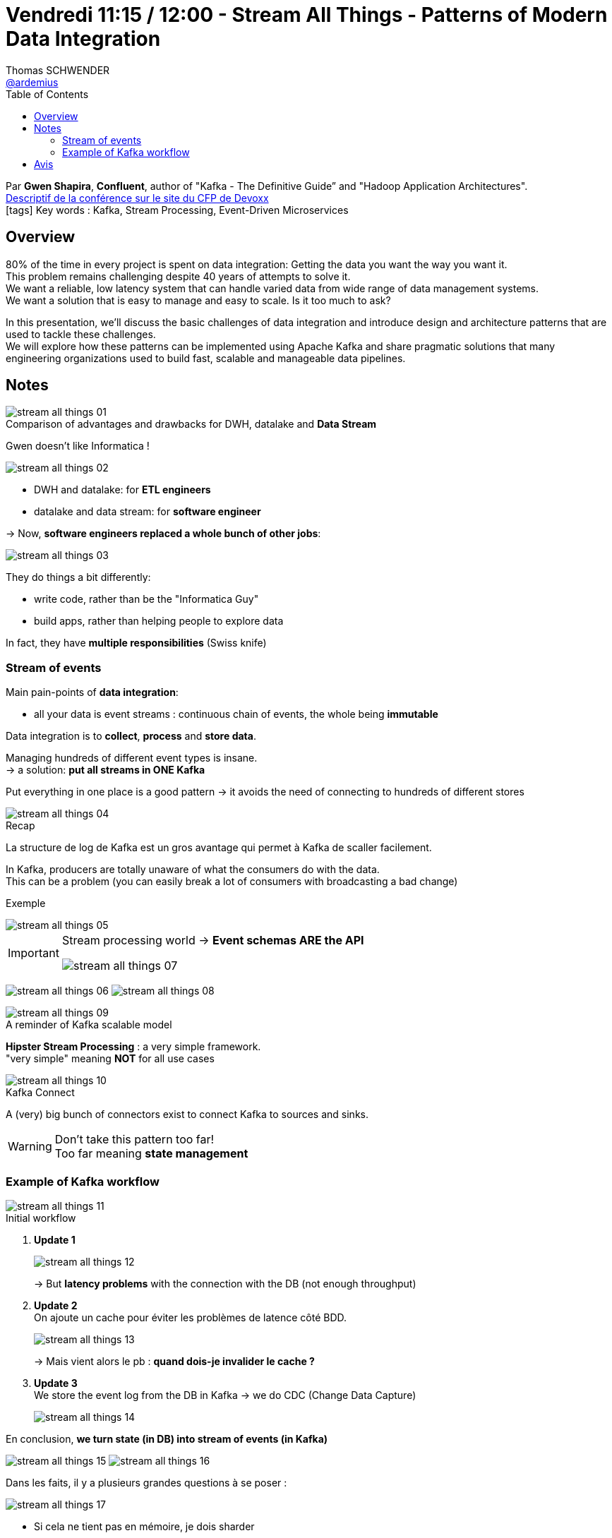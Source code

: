 = Vendredi 11:15 / 12:00 - Stream All Things - Patterns of Modern Data Integration
Thomas SCHWENDER <https://github.com/ardemius[@ardemius]>
// Handling GitHub admonition blocks icons
ifndef::env-github[:icons: font]
ifdef::env-github[]
:status:
:outfilesuffix: .adoc
:caution-caption: :fire:
:important-caption: :exclamation:
:note-caption: :paperclip:
:tip-caption: :bulb:
:warning-caption: :warning:
endif::[]
:imagesdir: ../images
:source-highlighter: highlightjs
// Next 2 ones are to handle line breaks in some particular elements (list, footnotes, etc.)
:lb: pass:[<br> +]
:sb: pass:[<br>]
// check https://github.com/Ardemius/personal-wiki/wiki/AsciiDoctor-tips for tips on table of content in GitHub
:toc: macro
//:toclevels: 3
// To turn off figure caption labels and numbers
:figure-caption!:

toc::[]

Par *Gwen Shapira*, *Confluent*, author of "Kafka - The Definitive Guide” and "Hadoop Application Architectures". +
https://cfp.devoxx.fr/2018/talk/NCH-3345/Stream_All_Things_-%5FPatterns_of_Modern_Data_Integration[Descriptif de la conférence sur le site du CFP de Devoxx] +
icon:tags[] Key words : Kafka, Stream Processing, Event-Driven Microservices

// ifdef::env-github[]
// https://www.youtube.com/watch?v=XXXXXX[vidéo de la présentation sur YouTube]
// endif::[]
// ifdef::env-browser[]
// video::XXXXXX[youtube, width=640, height=480]
// endif::[]

== Overview

====
80% of the time in every project is spent on data integration: Getting the data you want the way you want it. +
This problem remains challenging despite 40 years of attempts to solve it. +
We want a reliable, low latency system that can handle varied data from wide range of data management systems. +
We want a solution that is easy to manage and easy to scale. Is it too much to ask?

In this presentation, we’ll discuss the basic challenges of data integration and introduce design and architecture patterns that are used to tackle these challenges. +
We will explore how these patterns can be implemented using Apache Kafka and share pragmatic solutions that many engineering organizations used to build fast, scalable and manageable data pipelines.
====

== Notes

.Comparison of advantages and drawbacks for DWH, datalake and *Data Stream*
image::stream-all-things_01.jpg[]

Gwen doesn't like Informatica !

image::stream-all-things_02.jpg[]

* DWH and datalake: for *ETL engineers*
* datalake and data stream: for *software engineer*

-> Now, *software engineers replaced a whole bunch of other jobs*:

image::stream-all-things_03.jpg[]

They do things a bit differently:

* write code, rather than be the "Informatica Guy"
* build apps, rather than helping people to explore data

In fact, they have *multiple responsibilities* (Swiss knife)

=== Stream of events

Main pain-points of *data integration*:

* all your data is event streams : continuous chain of events, the whole being *immutable*

Data integration is to *collect*, *process* and *store data*.

Managing hundreds of different event types is insane. +
-> a solution: *put all streams in ONE Kafka*

Put everything in one place is a good pattern -> it avoids the need of connecting to hundreds of different stores

.Recap
image::stream-all-things_04.jpg[]

La structure de log de Kafka est un gros avantage qui permet à Kafka de scaller facilement.

In Kafka, producers are totally unaware of what the consumers do with the data. +
This can be a problem (you can easily break a lot of consumers with broadcasting a bad change)

Exemple

image::stream-all-things_05.jpg[]

[IMPORTANT]
====
Stream processing world -> *Event schemas ARE the API*

image::stream-all-things_07.jpg[]
====

image:stream-all-things_06.jpg[]
image:stream-all-things_08.jpg[]

.A reminder of Kafka scalable model
image::stream-all-things_09.jpg[]

*Hipster Stream Processing* : a very simple framework. +
"very simple" meaning *NOT* for all use cases

.Kafka Connect
image::stream-all-things_10.jpg[]

A (very) big bunch of connectors exist to connect Kafka to sources and sinks.

WARNING: Don't take this pattern too far! +
Too far meaning *state management*

=== Example of Kafka workflow

.Initial workflow
image::stream-all-things_11.jpg[]

. *Update 1*
+
image::stream-all-things_12.jpg[]
+
-> But *latency problems* with the connection with the DB (not enough throughput) 
+
. *Update 2* +
On ajoute un cache pour éviter les problèmes de latence côté BDD.
+
image::stream-all-things_13.jpg[]
+
-> Mais vient alors le pb : *quand dois-je invalider le cache ?*
+
. *Update 3* +
We store the event log from the DB in Kafka -> we do CDC (Change Data Capture)
+
image::stream-all-things_14.jpg[]

En conclusion, *we turn state (in DB) into stream of events (in Kafka)*

image:stream-all-things_15.jpg[] image:stream-all-things_16.jpg[]

Dans les faits, il y a plusieurs grandes questions à se poser :

image::stream-all-things_17.jpg[]

* Si cela ne tient pas en mémoire, je dois sharder
* Maintenir un cache distribué n'est pas simple
* Comment persister l'état ? (avec la résilience qui va avec ?)
* *Comment gérer des co-partitions pour les JOIN ?*

-> Pour tout cela, il y a *KafkaStreams* +
Pour un exemple, voir https://www.confluent.io/blog/distributed-real-time-joins-and-aggregations-on-user-activity-events-using-kafka-streams/

== Avis

Gwen parle plus vite que Lucky Luke ne tire... +
Mais la conférence était très intéressante, avec une bonne illustration d'un workflow Data stream (utilisant Kafka bien sûr) et des difficultés probablement rencontrées.
